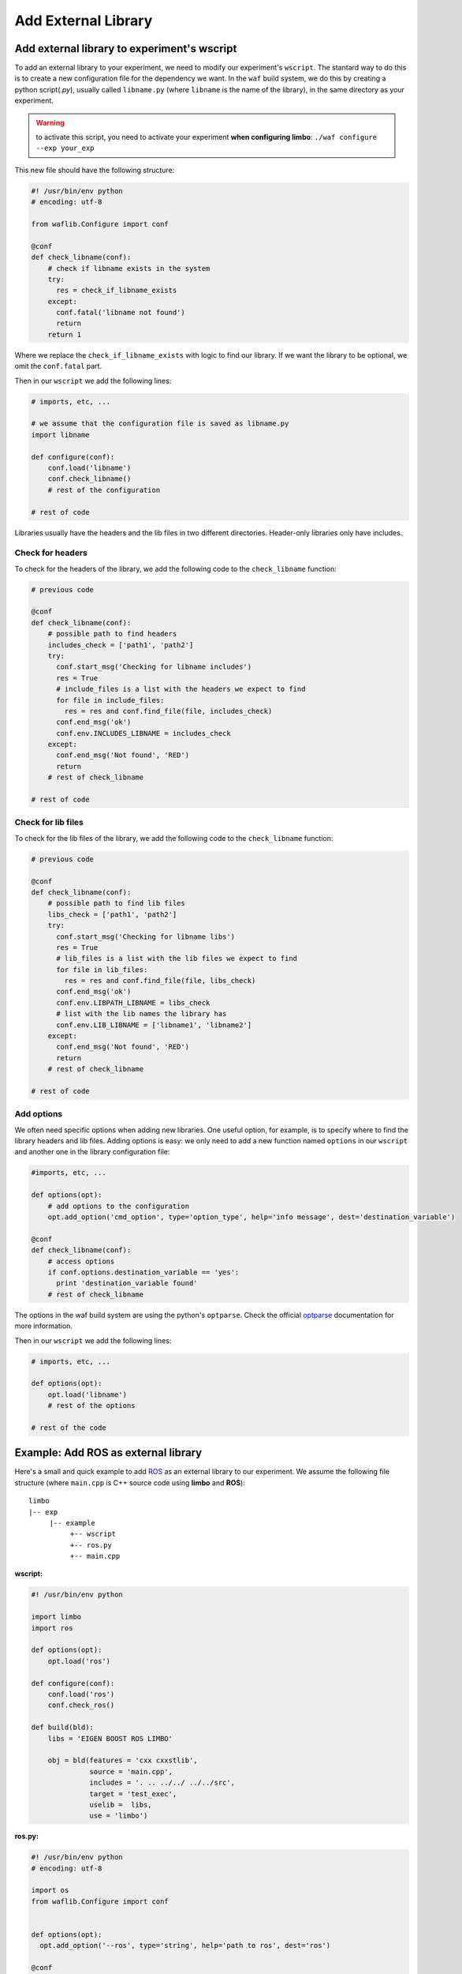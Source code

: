 Add External Library
====================

Add external library to experiment's wscript
--------------------------------------------

To add an external library to your experiment, we need to modify our experiment's ``wscript``. The stantard way to do this is to create a new configuration file for the dependency we want. In the ``waf`` build system, we do this by creating a python script(`.py`), usually called ``libname.py`` (where ``libname`` is the name of the library), in the same directory as your experiment.

.. warning:: to activate this script, you need to activate your experiment **when configuring limbo**:  ``./waf configure --exp your_exp``

This new file should have the following structure:

.. code:: python

    #! /usr/bin/env python
    # encoding: utf-8

    from waflib.Configure import conf

    @conf
    def check_libname(conf):
        # check if libname exists in the system
        try:
          res = check_if_libname_exists
        except:
          conf.fatal('libname not found')
          return
        return 1

Where we replace the ``check_if_libname_exists`` with logic to find our library. If we want the library to be optional, we omit the ``conf.fatal`` part.

Then in our ``wscript`` we add the following lines:

.. code:: python

    # imports, etc, ...

    # we assume that the configuration file is saved as libname.py
    import libname

    def configure(conf):
        conf.load('libname')
        conf.check_libname()
        # rest of the configuration

    # rest of code


Libraries usually have the headers and the lib files in two different directories. Header-only libraries only have includes.

Check for headers
^^^^^^^^^^^^^^^^^

To check for the headers of the library, we add the following code to the ``check_libname`` function:

.. code:: python

    # previous code

    @conf
    def check_libname(conf):
        # possible path to find headers
        includes_check = ['path1', 'path2']
        try:
          conf.start_msg('Checking for libname includes')
          res = True
          # include_files is a list with the headers we expect to find
          for file in include_files:
            res = res and conf.find_file(file, includes_check)
          conf.end_msg('ok')
          conf.env.INCLUDES_LIBNAME = includes_check
        except:
          conf.end_msg('Not found', 'RED')
          return
        # rest of check_libname

    # rest of code

Check for lib files
^^^^^^^^^^^^^^^^^^^^

To check for the lib files of the library, we add the following code to the ``check_libname`` function:

.. code:: python

    # previous code

    @conf
    def check_libname(conf):
        # possible path to find lib files
        libs_check = ['path1', 'path2']
        try:
          conf.start_msg('Checking for libname libs')
          res = True
          # lib_files is a list with the lib files we expect to find
          for file in lib_files:
            res = res and conf.find_file(file, libs_check)
          conf.end_msg('ok')
          conf.env.LIBPATH_LIBNAME = libs_check
          # list with the lib names the library has
          conf.env.LIB_LIBNAME = ['libname1', 'libname2']
        except:
          conf.end_msg('Not found', 'RED')
          return
        # rest of check_libname

    # rest of code

Add options
^^^^^^^^^^^^

We often need specific options when adding new libraries. One useful option, for example, is to specify where to find the library headers and lib files. Adding options is easy: we only need to add a new function named ``options`` in our ``wscript`` and another one in the library configuration file:

.. code:: python

    #imports, etc, ...

    def options(opt):
        # add options to the configuration
        opt.add_option('cmd_option', type='option_type', help='info message', dest='destination_variable')

    @conf
    def check_libname(conf):
        # access options
        if conf.options.destination_variable == 'yes':
          print 'destination_variable found'
        # rest of check_libname

The options in the waf build system are using the python's ``optparse``. Check the official `optparse`_ documentation for more information.

.. _optparse: https://docs.python.org/2/library/optparse.html

Then in our ``wscript`` we add the following lines:

.. code:: python

    # imports, etc, ...

    def options(opt):
        opt.load('libname')
        # rest of the options

    # rest of the code


Example: Add ROS as external library
-------------------------------------

Here's a small and quick example to add `ROS`_ as an external library to our experiment. We assume the following file structure (where ``main.cpp`` is C++ source code using **limbo** and **ROS**):

.. _ROS: http://www.ros.org/

::

  limbo
  |-- exp
       |-- example
            +-- wscript
            +-- ros.py
            +-- main.cpp

**wscript:**

.. code:: python

    #! /usr/bin/env python

    import limbo
    import ros

    def options(opt):
        opt.load('ros')

    def configure(conf):
        conf.load('ros')
        conf.check_ros()

    def build(bld):
        libs = 'EIGEN BOOST ROS LIMBO'

        obj = bld(features = 'cxx cxxstlib',
                  source = 'main.cpp',
                  includes = '. .. ../../ ../../src',
                  target = 'test_exec',
                  uselib =  libs,
                  use = 'limbo')

**ros.py:**

.. code:: python

    #! /usr/bin/env python
    # encoding: utf-8

    import os
    from waflib.Configure import conf


    def options(opt):
      opt.add_option('--ros', type='string', help='path to ros', dest='ros')

    @conf
    def check_ros(conf):
      if conf.options.ros:
        includes_check = [conf.options.ros + '/include']
        libs_check = [conf.options.ros + '/lib']
      else:
        if 'ROS_DISTRO' not in os.environ:
          conf.start_msg('Checking for ROS')
          conf.end_msg('ROS_DISTRO not in environmental variables', 'RED')
          return 1
        includes_check = ['/opt/ros/' + os.environ['ROS_DISTRO'] + '/include']
        libs_check = ['/opt/ros/' + os.environ['ROS_DISTRO'] + '/lib/']

      try:
        conf.start_msg('Checking for ROS includes')
        res = conf.find_file('ros/ros.h', includes_check)
        conf.end_msg('ok')
        libs = ['roscpp','rosconsole','roscpp_serialization','rostime', 'xmlrpcpp','rosconsole_log4cxx', 'rosconsole_backend_interface']
        conf.start_msg('Checking for ROS libs')
        for lib in libs:
          res = res and conf.find_file('lib'+lib+'.so', libs_check)
        conf.end_msg('ok')
        conf.env.INCLUDES_ROS = includes_check
        conf.env.LIBPATH_ROS = libs_check
        conf.env.LIB_ROS = libs
        conf.env.DEFINES_ROS = ['USE_ROS']
      except:
        conf.end_msg('Not found', 'RED')
        return 1
      return 1

Assuming we are at **limbo** root, we run the following to compile our experiment: ::

  ./waf configure --exp example
  ./waf --exp example

